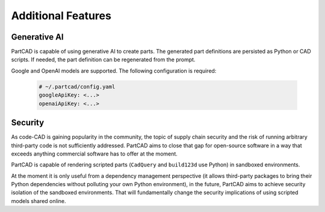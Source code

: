 Additional Features
###################

=============
Generative AI
=============

PartCAD is capable of using generative AI to create parts.
The generated part definitions are persisted as Python or CAD scripts.
If needed, the part definition can be regenerated from the prompt.

Google and OpenAI models are supported. The following configuration is required:

  .. code-block:: yaml

    # ~/.partcad/config.yaml
    googleApiKey: <...>
    openaiApiKey: <...>

========
Security
========

As code-CAD is gaining popularity in the community, the topic of supply chain
security and the risk of running arbitrary third-party code is not sufficiently
addressed. PartCAD aims to close that gap for open-source software in a way
that exceeds anything commercial software has to offer at the moment.

PartCAD is capable of rendering scripted parts
(``CadQuery`` and ``build123d`` use Python) in sandboxed environments.

At the moment it is only useful from a dependency management perspective
(it allows third-party packages to bring their Python dependencies without
polluting your own Python environment),
in the future, PartCAD aims to achieve security isolation of the sandboxed
environments. That will fundamentally change the security implications of using
scripted models shared online.
